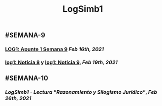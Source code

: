 #+TITLE: LogSimb1

** #SEMANA-9
*** [[LOG1: Apunte 1 Semana 9]] [[Feb 16th, 2021]]
*** [[https://www.notion.so/Arriban-200-mil-vacunas-chinas-contra-la-Covid-19-Sinovac-a-M-xico-e4a917b1c594401db453041a8f1c86eb][log1: Noticia 8]] y [[https://www.notion.so/AMLO-promete-que-no-aumentar-el-precio-de-la-luz-la-CFE-garantizar-que-no-haya-apagones-dice-15a95c12bb5a427f85b17bab94ee1a93][log1: Noticia 9]], [[Feb 19th, 2021]]
:PROPERTIES:
:id: 6032ae0a-98fa-4d77-acff-7a7aa3d5beb6
:END:
** #SEMANA-10
*** [[LogSimb1 - Lectura "Razonamiento y Silogismo Jurídico"]], [[Feb 26th, 2021]]
